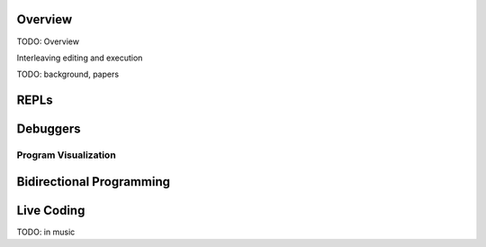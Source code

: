 .. :Authors: - Cyrus Omar

.. title:: Live Programming

Overview
========

TODO: Overview

Interleaving editing and execution

TODO: background, papers

REPLs
=====

Debuggers
=========

Program Visualization
---------------------

Bidirectional Programming
=========================

Live Coding
===========

TODO: in music
